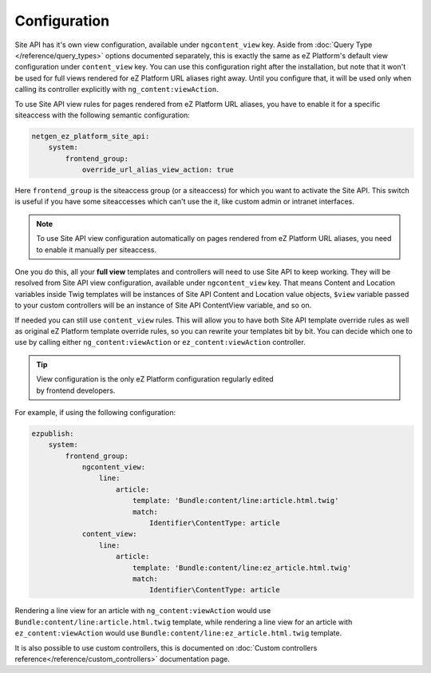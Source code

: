 Configuration
=============

Site API has it's own view configuration, available under ``ngcontent_view`` key. Aside from
:doc:`Query Type </reference/query_types>` options documented separately, this is exactly the same
as eZ Platform's default view configuration under ``content_view`` key. You can use this
configuration right after the installation, but note that it won't be used for full views rendered
for eZ Platform URL aliases right away. Until you configure that, it will be used only when calling
its controller explicitly with ``ng_content:viewAction``.

To use Site API view rules for pages rendered from eZ Platform URL aliases, you have to enable it
for a specific siteaccess with the following semantic configuration:

.. code-block:: yaml

    netgen_ez_platform_site_api:
        system:
            frontend_group:
                override_url_alias_view_action: true

Here ``frontend_group`` is the siteaccess group (or a siteaccess) for which you want to activate the
Site API. This switch is useful if you have some siteaccesses which can't use the it, like custom
admin or intranet interfaces.

.. note::

  To use Site API view configuration automatically on pages rendered from eZ Platform URL aliases,
  you need to enable it manually per siteaccess.

One you do this, all your **full view** templates and controllers will need to use Site API to keep
working. They will be resolved from Site API view configuration, available under ``ngcontent_view``
key. That means Content and Location variables inside Twig templates will be instances of Site API
Content and Location value objects, ``$view`` variable passed to your custom controllers will be an
instance of Site API ContentView variable, and so on.

If needed you can still use ``content_view`` rules. This will allow you to have both Site API
template override rules as well as original eZ Platform template override rules, so you can rewrite
your templates bit by bit. You can decide which one to use by calling either
``ng_content:viewAction`` or ``ez_content:viewAction`` controller.

.. tip::

    | View configuration is the only eZ Platform configuration regularly edited
    | by frontend developers.

For example, if using the following configuration:

.. code-block:: yaml

    ezpublish:
        system:
            frontend_group:
                ngcontent_view:
                    line:
                        article:
                            template: 'Bundle:content/line:article.html.twig'
                            match:
                                Identifier\ContentType: article
                content_view:
                    line:
                        article:
                            template: 'Bundle:content/line:ez_article.html.twig'
                            match:
                                Identifier\ContentType: article

Rendering a line view for an article with ``ng_content:viewAction`` would use
``Bundle:content/line:article.html.twig`` template, while rendering a line view for an article with
``ez_content:viewAction`` would use ``Bundle:content/line:ez_article.html.twig`` template.

It is also possible to use custom controllers, this is documented on
:doc:`Custom controllers reference</reference/custom_controllers>` documentation page.
